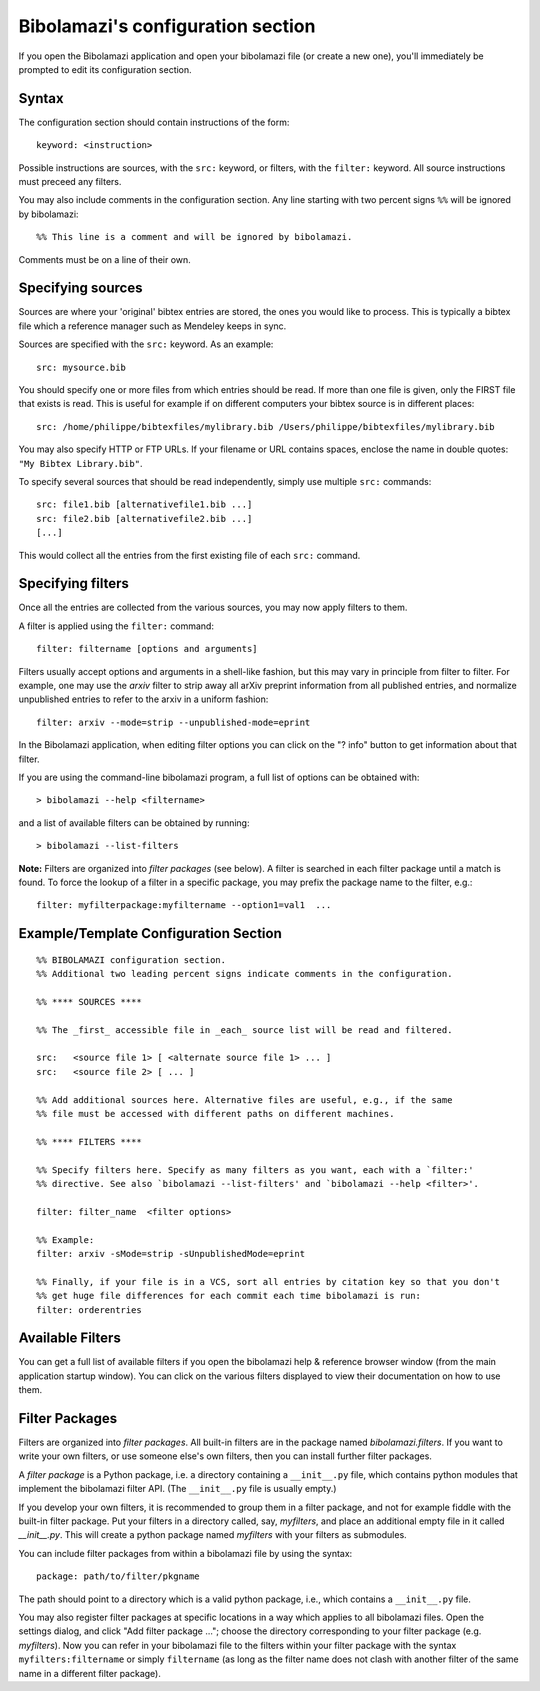 

.. _bibolamazi-configuration-section:

Bibolamazi's configuration section
==================================


If you open the Bibolamazi application and open your bibolamazi file (or create
a new one), you'll immediately be prompted to edit its configuration section.

Syntax
------

The configuration section should contain instructions of the form::

    keyword: <instruction>

Possible instructions are sources, with the ``src:`` keyword, or filters, with
the ``filter:`` keyword. All source instructions must preceed any filters.

You may also include comments in the configuration section. Any line starting
with two percent signs ``%%`` will be ignored by bibolamazi::

    %% This line is a comment and will be ignored by bibolamazi.

Comments must be on a line of their own.


Specifying sources
------------------

Sources are where your 'original' bibtex entries are stored, the ones you would
like to process. This is typically a bibtex file which a reference manager such
as Mendeley keeps in sync.

Sources are specified with the ``src:`` keyword. As an example::

    src: mysource.bib

You should specify one or more files from which entries should be read. If more
than one file is given, only the FIRST file that exists is read. This is useful
for example if on different computers your bibtex source is in different
places::

    src: /home/philippe/bibtexfiles/mylibrary.bib /Users/philippe/bibtexfiles/mylibrary.bib

You may also specify HTTP or FTP URLs. If your filename or URL contains spaces,
enclose the name in double quotes: ``"My Bibtex Library.bib"``.

To specify several sources that should be read independently, simply use
multiple ``src:`` commands::

    src: file1.bib [alternativefile1.bib ...]
    src: file2.bib [alternativefile2.bib ...]
    [...]

This would collect all the entries from the first existing file of each ``src:``
command.

Specifying filters
------------------

Once all the entries are collected from the various sources, you may now apply
filters to them.

A filter is applied using the ``filter:`` command::

    filter: filtername [options and arguments]

Filters usually accept options and arguments in a shell-like fashion, but this
may vary in principle from filter to filter. For example, one may use the
`arxiv` filter to strip away all arXiv preprint information from all published
entries, and normalize unpublished entries to refer to the arxiv in a uniform
fashion::

    filter: arxiv --mode=strip --unpublished-mode=eprint

In the Bibolamazi application, when editing filter options you can click on the
"? info" button to get information about that filter.

If you are using the command-line bibolamazi program, a full list of options can
be obtained with::

    > bibolamazi --help <filtername>

and a list of available filters can be obtained by running::

    > bibolamazi --list-filters

**Note:** Filters are organized into *filter packages* (see below). A filter is
searched in each filter package until a match is found. To force the lookup of a
filter in a specific package, you may prefix the package name to the filter,
e.g.::

    filter: myfilterpackage:myfiltername --option1=val1  ...


Example/Template Configuration Section
--------------------------------------

::

    %% BIBOLAMAZI configuration section.
    %% Additional two leading percent signs indicate comments in the configuration.
    
    %% **** SOURCES ****
    
    %% The _first_ accessible file in _each_ source list will be read and filtered.
    
    src:   <source file 1> [ <alternate source file 1> ... ]
    src:   <source file 2> [ ... ]
    
    %% Add additional sources here. Alternative files are useful, e.g., if the same
    %% file must be accessed with different paths on different machines.
    
    %% **** FILTERS ****
    
    %% Specify filters here. Specify as many filters as you want, each with a `filter:'
    %% directive. See also `bibolamazi --list-filters' and `bibolamazi --help <filter>'.
    
    filter: filter_name  <filter options>
    
    %% Example:
    filter: arxiv -sMode=strip -sUnpublishedMode=eprint
    
    %% Finally, if your file is in a VCS, sort all entries by citation key so that you don't
    %% get huge file differences for each commit each time bibolamazi is run:
    filter: orderentries
    
    

Available Filters
-----------------

You can get a full list of available filters if you open the bibolamazi help &
reference browser window (from the main application startup window). You can
click on the various filters displayed to view their documentation on how to use
them.


Filter Packages
---------------

Filters are organized into *filter packages*. All built-in filters are in the
package named `bibolamazi.filters`. If you want to write your own filters, or
use someone else's own filters, then you can install further filter packages.

A *filter package* is a Python package, i.e. a directory containing a
``__init__.py`` file, which contains python modules that implement the
bibolamazi filter API. (The ``__init__.py`` file is usually empty.)

If you develop your own filters, it is recommended to group them in a filter
package, and not for example fiddle with the built-in filter package. Put your
filters in a directory called, say, `myfilters`, and place an additional empty
file in it called `__init__.py`. This will create a python package named
`myfilters` with your filters as submodules.

You can include filter packages from within a bibolamazi file by using the
syntax::

  package: path/to/filter/pkgname

The path should point to a directory which is a valid python package, i.e.,
which contains a ``__init__.py`` file.

You may also register filter packages at specific locations in a way which
applies to all bibolamazi files.  Open the settings dialog, and click "Add
filter package ..."; choose the directory corresponding to your filter package
(e.g. `myfilters`). Now you can refer in your bibolamazi file to the filters
within your filter package with the syntax ``myfilters:filtername`` or simply
``filtername`` (as long as the filter name does not clash with another filter of
the same name in a different filter package).

